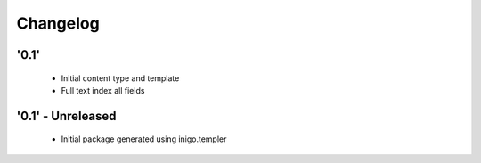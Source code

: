 Changelog
=========

'0.1'
-----

 - Initial content type and template
 - Full text index all fields

'0.1' - Unreleased
---------------------

 - Initial package generated using inigo.templer
